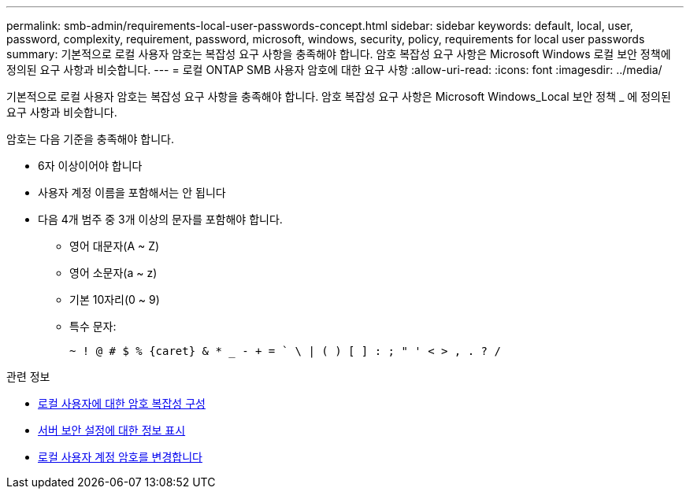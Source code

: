 ---
permalink: smb-admin/requirements-local-user-passwords-concept.html 
sidebar: sidebar 
keywords: default, local, user, password, complexity, requirement, password, microsoft, windows, security, policy, requirements for local user passwords 
summary: 기본적으로 로컬 사용자 암호는 복잡성 요구 사항을 충족해야 합니다. 암호 복잡성 요구 사항은 Microsoft Windows 로컬 보안 정책에 정의된 요구 사항과 비슷합니다. 
---
= 로컬 ONTAP SMB 사용자 암호에 대한 요구 사항
:allow-uri-read: 
:icons: font
:imagesdir: ../media/


[role="lead"]
기본적으로 로컬 사용자 암호는 복잡성 요구 사항을 충족해야 합니다. 암호 복잡성 요구 사항은 Microsoft Windows_Local 보안 정책 _ 에 정의된 요구 사항과 비슷합니다.

암호는 다음 기준을 충족해야 합니다.

* 6자 이상이어야 합니다
* 사용자 계정 이름을 포함해서는 안 됩니다
* 다음 4개 범주 중 3개 이상의 문자를 포함해야 합니다.
+
** 영어 대문자(A ~ Z)
** 영어 소문자(a ~ z)
** 기본 10자리(0 ~ 9)
** 특수 문자:
+
[listing]
----
~ ! @ # $ % {caret} & * _ - + = ` \ | ( ) [ ] : ; " ' < > , . ? /
----




.관련 정보
* xref:enable-disable-password-complexity-local-users-task.adoc[로컬 사용자에 대한 암호 복잡성 구성]
* xref:display-server-security-settings-task.adoc[서버 보안 설정에 대한 정보 표시]
* xref:change-local-user-account-passwords-task.adoc[로컬 사용자 계정 암호를 변경합니다]

